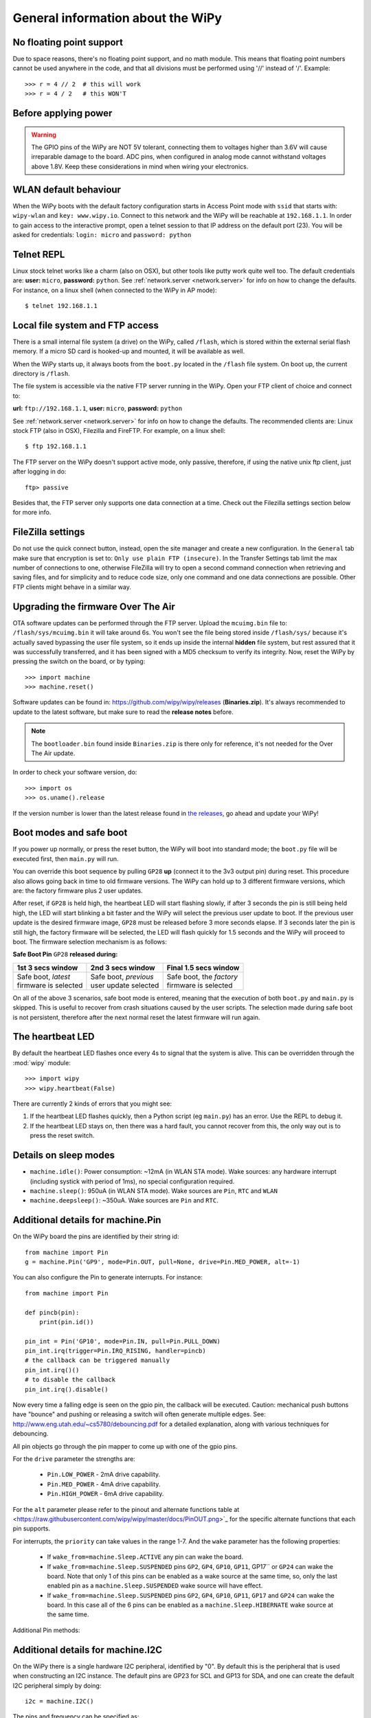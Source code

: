 .. _wipy_general:

General information about the WiPy
==================================

No floating point support
-------------------------

Due to space reasons, there's no floating point support, and no math module. This
means that floating point numbers cannot be used anywhere in the code, and that
all divisions must be performed using '//' instead of '/'. Example::

    >>> r = 4 // 2  # this will work
    >>> r = 4 / 2   # this WON'T

Before applying power
---------------------

.. warning::

   The GPIO pins of the WiPy are NOT 5V tolerant, connecting them to voltages higher
   than 3.6V will cause irreparable damage to the board. ADC pins, when configured
   in analog mode cannot withstand voltages above 1.8V. Keep these considerations in
   mind when wiring your electronics.

WLAN default behaviour
----------------------

When the WiPy boots with the default factory configuration starts in Access Point
mode with ``ssid`` that starts with: ``wipy-wlan`` and ``key: www.wipy.io``.
Connect to this network and the WiPy will be reachable at ``192.168.1.1``. In order
to gain access to the interactive prompt, open a telnet session to that IP address on
the default port (23). You will be asked for credentials:
``login: micro`` and ``password: python``

.. _wipy_telnet:

Telnet REPL
-----------

Linux stock telnet works like a charm (also on OSX), but other tools like putty
work quite well too. The default credentials are: **user:** ``micro``, **password:** ``python``.
See :ref:`network.server <network.server>` for info on how to change the defaults.
For instance, on a linux shell (when connected to the WiPy in AP mode)::

   $ telnet 192.168.1.1

.. _wipy_filesystem:

Local file system and FTP access
--------------------------------

There is a small internal file system (a drive) on the WiPy, called ``/flash``,
which is stored within the external serial flash memory.  If a micro SD card
is hooked-up and mounted, it will be available as well.

When the WiPy starts up, it always boots from the ``boot.py`` located in the
``/flash`` file system. On boot up, the current directory is ``/flash``.

The file system is accessible via the native FTP server running in the WiPy.
Open your FTP client of choice and connect to:

**url:** ``ftp://192.168.1.1``, **user:** ``micro``, **password:** ``python``

See :ref:`network.server <network.server>` for info on how to change the defaults.
The recommended clients are: Linux stock FTP (also in OSX), Filezilla and FireFTP.
For example, on a linux shell::

   $ ftp 192.168.1.1

The FTP server on the WiPy doesn't support active mode, only passive, therefore,
if using the native unix ftp client, just after logging in do::

    ftp> passive

Besides that, the FTP server only supports one data connection at a time. Check out
the Filezilla settings section below for more info.

FileZilla settings
------------------
Do not use the quick connect button, instead, open the site manager and create a new
configuration. In the ``General`` tab make sure that encryption is set to: ``Only use
plain FTP (insecure)``. In the Transfer Settings tab limit the max number of connections
to one, otherwise FileZilla will try to open a second command connection when retrieving
and saving files, and for simplicity and to reduce code size, only one command and one
data connections are possible. Other FTP clients might behave in a similar way.

.. _wipy_firmware_upgrade:

Upgrading the firmware Over The Air
-----------------------------------

OTA software updates can be performed through the FTP server. Upload the ``mcuimg.bin`` file
to: ``/flash/sys/mcuimg.bin`` it will take around 6s. You won't see the file being stored
inside ``/flash/sys/`` because it's actually saved bypassing the user file system, so it
ends up inside the internal **hidden** file system, but rest assured that it was successfully
transferred, and it has been signed with a MD5 checksum to verify its integrity. Now, reset
the WiPy by pressing the switch on the board, or by typing::

    >>> import machine
    >>> machine.reset()

Software updates can be found in: https://github.com/wipy/wipy/releases (**Binaries.zip**).
It's always recommended to update to the latest software, but make sure to
read the **release notes** before.

.. note::

   The ``bootloader.bin`` found inside ``Binaries.zip`` is there only for reference, it's not
   needed for the Over The Air update.

In order to check your software version, do::

   >>> import os
   >>> os.uname().release

If the version number is lower than the latest release found in
`the releases <https://github.com/wipy/wipy/releases>`_, go ahead and update your WiPy!


.. _wipy_boot_modes:

Boot modes and safe boot
------------------------

If you power up normally, or press the reset button, the WiPy will boot
into standard mode; the ``boot.py`` file will be executed first, then
``main.py`` will run.

You can override this boot sequence by pulling ``GP28`` **up** (connect
it to the 3v3 output pin) during reset. This procedure also allows going
back in time to old firmware versions. The WiPy can hold up to 3 different
firmware versions, which are: the factory firmware plus 2 user updates.

After reset, if ``GP28`` is held high, the heartbeat LED will start flashing
slowly, if after 3 seconds the pin is still being held high, the LED will start
blinking a bit faster and the WiPy will select the previous user update to boot.
If the previous user update is the desired firmware image, ``GP28`` must be
released before 3 more seconds elapse. If 3 seconds later the pin is still high,
the factory firmware will be selected, the LED will flash quickly for 1.5 seconds
and the WiPy will proceed to boot. The firmware selection mechanism is as follows:


**Safe Boot Pin** ``GP28`` **released during:**

+-------------------------+-------------------------+----------------------------+
| 1st 3 secs window       | 2nd 3 secs window       | Final 1.5 secs window      |
+=========================+=========================+============================+
| | Safe boot, *latest*   | | Safe boot, *previous* | | Safe boot, the *factory* |
| | firmware is selected  | | user update selected  | | firmware is selected     |
+-------------------------+-------------------------+----------------------------+

On all of the above 3 scenarios, safe boot mode is entered, meaning that
the execution of both ``boot.py`` and ``main.py`` is skipped. This is
useful to recover from crash situations caused by the user scripts. The selection
made during safe boot is not persistent, therefore after the next normal reset
the latest firmware will run again.

The heartbeat LED
------------------

By default the heartbeat LED flashes once every 4s to signal that the system is
alive. This can be overridden through the :mod:`wipy` module::

   >>> import wipy
   >>> wipy.heartbeat(False)

There are currently 2 kinds of errors that you might see:

1. If the heartbeat LED flashes quickly, then a Python script (eg ``main.py``)
   has an error.  Use the REPL to debug it.
2. If the heartbeat LED stays on, then there was a hard fault, you cannot
   recover from this, the only way out is to press the reset switch.

Details on sleep modes
----------------------

* ``machine.idle()``: Power consumption: ~12mA (in WLAN STA mode). Wake sources:
  any hardware interrupt (including systick with period of 1ms), no special
  configuration required.
* ``machine.sleep()``: 950uA (in WLAN STA mode). Wake sources are ``Pin``, ``RTC``
  and ``WLAN``
* ``machine.deepsleep()``: ~350uA. Wake sources are ``Pin`` and ``RTC``.

Additional details for machine.Pin
----------------------------------

On the WiPy board the pins are identified by their string id::

    from machine import Pin
    g = machine.Pin('GP9', mode=Pin.OUT, pull=None, drive=Pin.MED_POWER, alt=-1)

You can also configure the Pin to generate interrupts. For instance::

    from machine import Pin

    def pincb(pin):
        print(pin.id())

    pin_int = Pin('GP10', mode=Pin.IN, pull=Pin.PULL_DOWN)
    pin_int.irq(trigger=Pin.IRQ_RISING, handler=pincb)
    # the callback can be triggered manually
    pin_int.irq()()
    # to disable the callback
    pin_int.irq().disable()

Now every time a falling edge is seen on the gpio pin, the callback will be
executed. Caution: mechanical push buttons have "bounce" and pushing or
releasing a switch will often generate multiple edges.
See: http://www.eng.utah.edu/~cs5780/debouncing.pdf for a detailed
explanation, along with various techniques for debouncing.

All pin objects go through the pin mapper to come up with one of the
gpio pins.

For the ``drive`` parameter the strengths are:

  - ``Pin.LOW_POWER`` - 2mA drive capability.
  - ``Pin.MED_POWER`` - 4mA drive capability.
  - ``Pin.HIGH_POWER`` - 6mA drive capability.

For the ``alt`` parameter please refer to the pinout and alternate functions
table at <https://raw.githubusercontent.com/wipy/wipy/master/docs/PinOUT.png>`_
for the specific alternate functions that each pin supports.

For interrupts, the ``priority`` can take values in the range 1-7.  And the
``wake`` parameter has the following properties:

  - If ``wake_from=machine.Sleep.ACTIVE`` any pin can wake the board.
  - If ``wake_from=machine.Sleep.SUSPENDED`` pins ``GP2``, ``GP4``, ``GP10``,
    ``GP11``, GP17`` or ``GP24`` can wake the board. Note that only 1
    of this pins can be enabled as a wake source at the same time, so, only
    the last enabled pin as a ``machine.Sleep.SUSPENDED`` wake source will have effect.
  - If ``wake_from=machine.Sleep.SUSPENDED`` pins ``GP2``, ``GP4``, ``GP10``,
    ``GP11``, ``GP17`` and ``GP24`` can wake the board. In this case all of the
    6 pins can be enabled as a ``machine.Sleep.HIBERNATE`` wake source at the same time.

Additional Pin methods:

.. method:: machine.Pin.alt_list()

   Returns a list of the alternate functions supported by the pin. List items are
   a tuple of the form: ``('ALT_FUN_NAME', ALT_FUN_INDEX)``

Additional details for machine.I2C
----------------------------------

On the WiPy there is a single hardware I2C peripheral, identified by "0".  By
default this is the peripheral that is used when constructing an I2C instance.
The default pins are GP23 for SCL and GP13 for SDA, and one can create the
default I2C peripheral simply by doing::

    i2c = machine.I2C()

The pins and frequency can be specified as::

    i2c = machine.I2C(freq=400000, scl='GP23', sda='GP13')

Only certain pins can be used as SCL/SDA.  Please refer to the pinout for further
information.

Known issues
------------

Incompatible way to create SSL sockets
~~~~~~~~~~~~~~~~~~~~~~~~~~~~~~~~~~~~~~

SSL sockets need to be created the following way before wrapping them with.
``ssl.wrap_socket``::

  import socket
  import ssl
  s = socket(socket.AF_INET, socket.SOCK_STREAM, socket.IPPROTO_SEC)
  ss = ssl.wrap_socket(s)

Certificates must be used in order to validate the other side of the connection, and also to
authenticate ourselves with the other end. Such certificates must be stored as files using the
FTP server, and they must be placed in specific paths with specific names.

- The certificate to validate the other side goes in: **'/flash/cert/ca.pem'**
- The certificate to authenticate ourselves goes in: **'/flash/cert/cert.pem'**
- The key for our own certificate goes in: **'/flash/cert/private.key'**

.. note::

  When these files are stored, they are placed inside the internal **hidden** file system
  (just like firmware updates), and therefore they are never visible.

For instance to connect to the Blynk servers using certificates, take the file ``ca.pem`` located
in the `blynk examples folder <https://github.com/wipy/wipy/tree/master/examples/blynk>`_.
and put it in '/flash/cert/'. Then do::

  import socket
  import ssl
  s = socket.socket(socket.AF_INET, socket.SOCK_STREAM, socket.IPPROTO_SEC)
  ss = ssl.wrap_socket(s, cert_reqs=ssl.CERT_REQUIRED, ca_certs='/flash/cert/ca.pem')
  ss.connect(socket.getaddrinfo('cloud.blynk.cc', 8441)[0][-1])

Incompatibilities in uhashlib module
~~~~~~~~~~~~~~~~~~~~~~~~~~~~~~~~~~~~

Due to hardware implementation details of the WiPy, data must be buffered before being
digested, which would make it impossible to calculate the hash of big blocks of data that
do not fit in RAM. In this case, since most likely the total size of the data is known
in advance, the size can be passed to the constructor and hence the HASH hardware engine
of the WiPy can be properly initialized without needing buffering. If ``block_size`` is
to be given, an initial chunk of ``data`` must be passed as well. **When using this extension,
care must be taken to make sure that the length of all intermediate chunks (including the
initial one) is a multiple of 4 bytes.** The last chunk may be of any length.

Example::

   hash = uhashlib.sha1('abcd1234', 1001)    # length of the initial piece is multiple of 4 bytes
   hash.update('1234')                       # also multiple of 4 bytes
   ...
   hash.update('12345')                      # last chunk may be of any length
   hash.digest()

Unrelated function in machine module
~~~~~~~~~~~~~~~~~~~~~~~~~~~~~~~~~~~~

.. function:: main(filename)

    Set the filename of the main script to run after boot.py is finished.  If
    this function is not called then the default file main.py will be executed.

    It only makes sense to call this function from within boot.py.

Adhoc way to control telnet/FTP server via network module
~~~~~~~~~~~~~~~~~~~~~~~~~~~~~~~~~~~~~~~~~~~~~~~~~~~~~~~~~

The ``Server`` class controls the behaviour and the configuration of the FTP and telnet
services running on the WiPy. Any changes performed using this class' methods will
affect both.

Example::

    import network
    server = network.Server()
    server.deinit() # disable the server
    # enable the server again with new settings
    server.init(login=('user', 'password'), timeout=600)

.. class:: network.Server(id, ...)

   Create a server instance, see ``init`` for parameters of initialization.

.. method:: server.init(\*, login=('micro', 'python'), timeout=300)

   Init (and effectively start the server). Optionally a new ``user``, ``password``
   and ``timeout`` (in seconds) can be passed.

.. method:: server.deinit()

   Stop the server

.. method:: server.timeout([timeout_in_seconds])

   Get or set the server timeout.

.. method:: server.isrunning()

   Returns ``True`` if the server is running, ``False`` otherwise.

Adhoc VFS-like support
~~~~~~~~~~~~~~~~~~~~~~

WiPy doesn't implement full MicroPython VFS support, instead following
functions are defined in ``uos`` module:

.. function:: mount(block_device, mount_point, \*, readonly=False)

   Mounts a block device (like an ``SD`` object) in the specified mount
   point. Example::

      os.mount(sd, '/sd')

.. function:: unmount(path)

   Unmounts a previously mounted block device from the given path.

.. function:: mkfs(block_device or path)

   Formats the specified path, must be either ``/flash`` or ``/sd``.
   A block device can also be passed like an ``SD`` object before
   being mounted.

